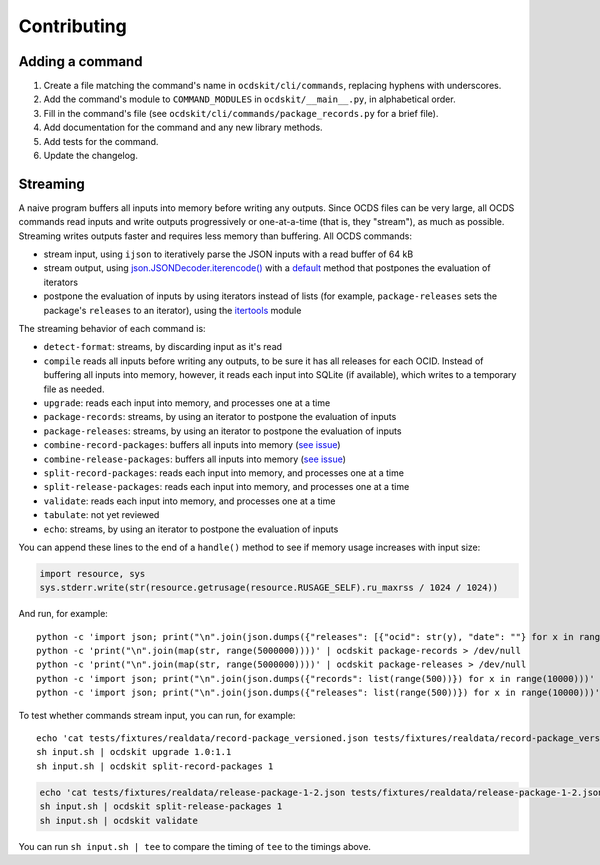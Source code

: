 Contributing
============

Adding a command
----------------

#. Create a file matching the command's name in ``ocdskit/cli/commands``, replacing hyphens with underscores.
#. Add the command's module to ``COMMAND_MODULES`` in ``ocdskit/__main__.py``, in alphabetical order.
#. Fill in the command's file (see ``ocdskit/cli/commands/package_records.py`` for a brief file).
#. Add documentation for the command and any new library methods.
#. Add tests for the command.
#. Update the changelog.

Streaming
---------

A naive program buffers all inputs into memory before writing any outputs. Since OCDS files can be very large, all OCDS commands read inputs and write outputs progressively or one-at-a-time (that is, they "stream"), as much as possible. Streaming writes outputs faster and requires less memory than buffering. All OCDS commands:

-  stream input, using ``ijson`` to iteratively parse the JSON inputs with a read buffer of 64 kB
-  stream output, using `json.JSONDecoder.iterencode() <https://docs.python.org/3/library/json.html#json.JSONEncoder.iterencode>`__ with a `default <https://docs.python.org/3/library/json.html#json.JSONEncoder.default>`__ method that postpones the evaluation of iterators
-  postpone the evaluation of inputs by using iterators instead of lists (for example, ``package-releases`` sets the package's ``releases`` to an iterator), using the `itertools <https://docs.python.org/2/library/itertools.html>`__ module

The streaming behavior of each command is:

-  ``detect-format``: streams, by discarding input as it's read
-  ``compile`` reads all inputs before writing any outputs, to be sure it has all releases for each OCID. Instead of buffering all inputs into memory, however, it reads each input into SQLite (if available), which writes to a temporary file as needed.
-  ``upgrade``: reads each input into memory, and processes one at a time
-  ``package-records``: streams, by using an iterator to postpone the evaluation of inputs
-  ``package-releases``: streams, by using an iterator to postpone the evaluation of inputs
-  ``combine-record-packages``:  buffers all inputs into memory (`see issue <https://github.com/open-contracting/ocdskit/issues/119>`__)
-  ``combine-release-packages``:  buffers all inputs into memory (`see issue <https://github.com/open-contracting/ocdskit/issues/119>`__)
-  ``split-record-packages``: reads each input into memory, and processes one at a time
-  ``split-release-packages``: reads each input into memory, and processes one at a time
-  ``validate``: reads each input into memory, and processes one at a time
-  ``tabulate``: not yet reviewed
-  ``echo``: streams, by using an iterator to postpone the evaluation of inputs

You can append these lines to the end of a ``handle()`` method to see if memory usage increases with input size:

.. code:: python

   import resource, sys
   sys.stderr.write(str(resource.getrusage(resource.RUSAGE_SELF).ru_maxrss / 1024 / 1024))

And run, for example::

    python -c 'import json; print("\n".join(json.dumps({"releases": [{"ocid": str(y), "date": ""} for x in range(100)]}) for y in range(10000)))' | ocdskit compile --package > /dev/null
    python -c 'print("\n".join(map(str, range(5000000))))' | ocdskit package-records > /dev/null
    python -c 'print("\n".join(map(str, range(5000000))))' | ocdskit package-releases > /dev/null
    python -c 'import json; print("\n".join(json.dumps({"records": list(range(500))}) for x in range(10000)))' | ocdskit echo --root-path records.item | ocdskit package-records --size 999 > /dev/null
    python -c 'import json; print("\n".join(json.dumps({"releases": list(range(500))}) for x in range(10000)))' | ocdskit echo --root-path releases.item | ocdskit package-releases --size 999 > /dev/null

To test whether commands stream input, you can run, for example::

    echo 'cat tests/fixtures/realdata/record-package_versioned.json tests/fixtures/realdata/record-package_versioned.json; sleep 3; cat tests/fixtures/record-package_minimal.json' > input.sh
    sh input.sh | ocdskit upgrade 1.0:1.1
    sh input.sh | ocdskit split-record-packages 1

.. code:: bash

    echo 'cat tests/fixtures/realdata/release-package-1-2.json tests/fixtures/realdata/release-package-1-2.json; sleep 7; cat tests/fixtures/release-package_minimal.json' > input.sh
    sh input.sh | ocdskit split-release-packages 1
    sh input.sh | ocdskit validate

You can run ``sh input.sh | tee`` to compare the timing of ``tee`` to the timings above.
